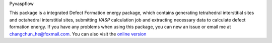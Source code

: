 Pyvaspflow

.. image:: https://travis-ci.com/ChangChunHe/pyvaspflow.svg?branch=master
    :target: https://travis-ci.com/ChangChunHe/pyvaspflow
    :alt: Build Status

.. image:: https://codecov.io/gh/ChangChunHe/pyvaspflow/branch/master/graph/badge.svg
    :target: https://codecov.io/gh/ChangChunHe/pyvaspflow
    :alt: codecov

.. image:: https://readthedocs.org/projects/pyvaspflow/badge/?version=latest
    :target: https://pyvaspflow.readthedocs.io/zh_CN/latest/
    :alt: Documentation Status

.. image :: https://badges.frapsoft.com/os/mit/mit.svg?v=103
    :target: https://opensource.org/licenses/mit-license.php
    :alt: MIT Licence

.. image :: https://badges.frapsoft.com/os/v1/open-source.svg?v=103
    :target: https://opensource.org/licenses/mit-license.php
    :alt: Open Source Love


This package is a integrated Defect Formation energy package, which contains generating tetrahedral interstitial sites and  octahedral interstitial sites, submitting `VASP` calculation job and extracting necessary data to calculate defect formation energy. If you have any problems when using this package, you can new an issue or email me at changchun_he@foxmail.com. You can also visit the `online version`_

.. _online version: http://www.compphys.cn/physics_tools
